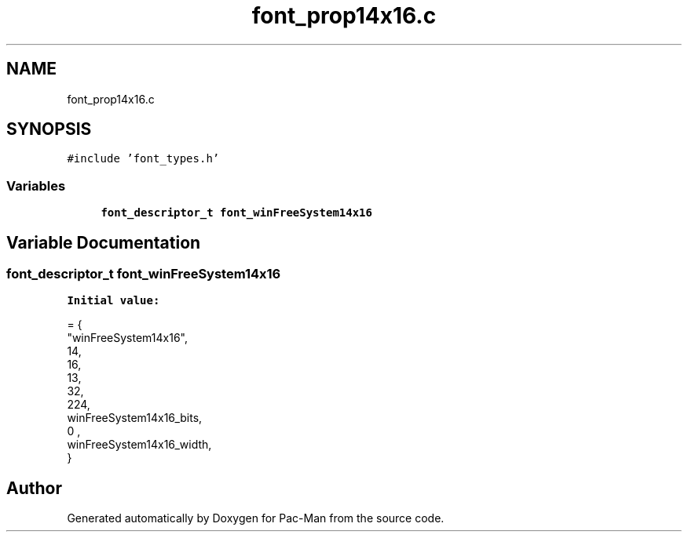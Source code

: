 .TH "font_prop14x16.c" 3 "Wed May 5 2021" "Version 1.0.0" "Pac-Man" \" -*- nroff -*-
.ad l
.nh
.SH NAME
font_prop14x16.c
.SH SYNOPSIS
.br
.PP
\fC#include 'font_types\&.h'\fP
.br

.SS "Variables"

.in +1c
.ti -1c
.RI "\fBfont_descriptor_t\fP \fBfont_winFreeSystem14x16\fP"
.br
.in -1c
.SH "Variable Documentation"
.PP 
.SS "\fBfont_descriptor_t\fP font_winFreeSystem14x16"
\fBInitial value:\fP
.PP
.nf
= {
    "winFreeSystem14x16",
    14,
    16,
    13,
    32,
    224,
    winFreeSystem14x16_bits,
    0 ,
    winFreeSystem14x16_width,
}
.fi
.SH "Author"
.PP 
Generated automatically by Doxygen for Pac-Man from the source code\&.
